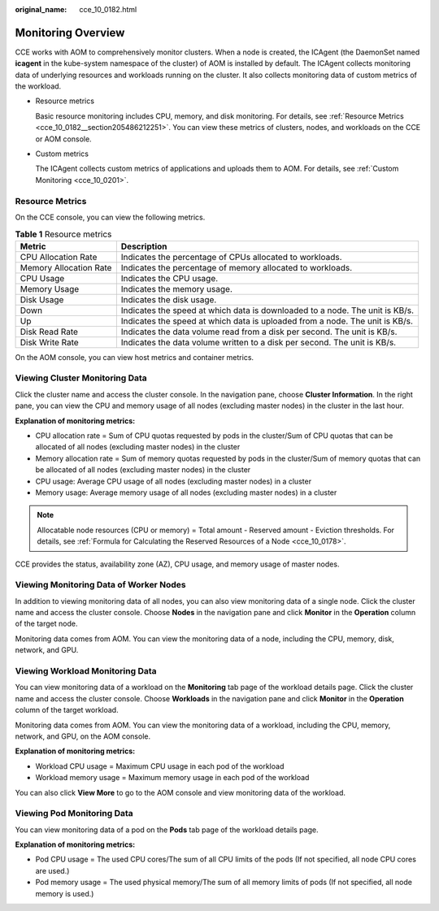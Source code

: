:original_name: cce_10_0182.html

.. _cce_10_0182:

Monitoring Overview
===================

CCE works with AOM to comprehensively monitor clusters. When a node is created, the ICAgent (the DaemonSet named **icagent** in the kube-system namespace of the cluster) of AOM is installed by default. The ICAgent collects monitoring data of underlying resources and workloads running on the cluster. It also collects monitoring data of custom metrics of the workload.

-  Resource metrics

   Basic resource monitoring includes CPU, memory, and disk monitoring. For details, see :ref:`Resource Metrics <cce_10_0182__section205486212251>`. You can view these metrics of clusters, nodes, and workloads on the CCE or AOM console.

-  Custom metrics

   The ICAgent collects custom metrics of applications and uploads them to AOM. For details, see :ref:`Custom Monitoring <cce_10_0201>`.

.. _cce_10_0182__section205486212251:

Resource Metrics
----------------

On the CCE console, you can view the following metrics.

.. table:: **Table 1** Resource metrics

   +------------------------+------------------------------------------------------------------------------+
   | Metric                 | Description                                                                  |
   +========================+==============================================================================+
   | CPU Allocation Rate    | Indicates the percentage of CPUs allocated to workloads.                     |
   +------------------------+------------------------------------------------------------------------------+
   | Memory Allocation Rate | Indicates the percentage of memory allocated to workloads.                   |
   +------------------------+------------------------------------------------------------------------------+
   | CPU Usage              | Indicates the CPU usage.                                                     |
   +------------------------+------------------------------------------------------------------------------+
   | Memory Usage           | Indicates the memory usage.                                                  |
   +------------------------+------------------------------------------------------------------------------+
   | Disk Usage             | Indicates the disk usage.                                                    |
   +------------------------+------------------------------------------------------------------------------+
   | Down                   | Indicates the speed at which data is downloaded to a node. The unit is KB/s. |
   +------------------------+------------------------------------------------------------------------------+
   | Up                     | Indicates the speed at which data is uploaded from a node. The unit is KB/s. |
   +------------------------+------------------------------------------------------------------------------+
   | Disk Read Rate         | Indicates the data volume read from a disk per second. The unit is KB/s.     |
   +------------------------+------------------------------------------------------------------------------+
   | Disk Write Rate        | Indicates the data volume written to a disk per second. The unit is KB/s.    |
   +------------------------+------------------------------------------------------------------------------+

On the AOM console, you can view host metrics and container metrics.

Viewing Cluster Monitoring Data
-------------------------------

Click the cluster name and access the cluster console. In the navigation pane, choose **Cluster Information**. In the right pane, you can view the CPU and memory usage of all nodes (excluding master nodes) in the cluster in the last hour.

**Explanation of monitoring metrics:**

-  CPU allocation rate = Sum of CPU quotas requested by pods in the cluster/Sum of CPU quotas that can be allocated of all nodes (excluding master nodes) in the cluster
-  Memory allocation rate = Sum of memory quotas requested by pods in the cluster/Sum of memory quotas that can be allocated of all nodes (excluding master nodes) in the cluster
-  CPU usage: Average CPU usage of all nodes (excluding master nodes) in a cluster
-  Memory usage: Average memory usage of all nodes (excluding master nodes) in a cluster

.. note::

   Allocatable node resources (CPU or memory) = Total amount - Reserved amount - Eviction thresholds. For details, see :ref:`Formula for Calculating the Reserved Resources of a Node <cce_10_0178>`.

CCE provides the status, availability zone (AZ), CPU usage, and memory usage of master nodes.

Viewing Monitoring Data of Worker Nodes
---------------------------------------

In addition to viewing monitoring data of all nodes, you can also view monitoring data of a single node. Click the cluster name and access the cluster console. Choose **Nodes** in the navigation pane and click **Monitor** in the **Operation** column of the target node.

Monitoring data comes from AOM. You can view the monitoring data of a node, including the CPU, memory, disk, network, and GPU.

Viewing Workload Monitoring Data
--------------------------------

You can view monitoring data of a workload on the **Monitoring** tab page of the workload details page. Click the cluster name and access the cluster console. Choose **Workloads** in the navigation pane and click **Monitor** in the **Operation** column of the target workload.

Monitoring data comes from AOM. You can view the monitoring data of a workload, including the CPU, memory, network, and GPU, on the AOM console.

**Explanation of monitoring metrics:**

-  Workload CPU usage = Maximum CPU usage in each pod of the workload
-  Workload memory usage = Maximum memory usage in each pod of the workload

You can also click **View More** to go to the AOM console and view monitoring data of the workload.

Viewing Pod Monitoring Data
---------------------------

You can view monitoring data of a pod on the **Pods** tab page of the workload details page.

**Explanation of monitoring metrics:**

-  Pod CPU usage = The used CPU cores/The sum of all CPU limits of the pods (If not specified, all node CPU cores are used.)
-  Pod memory usage = The used physical memory/The sum of all memory limits of pods (If not specified, all node memory is used.)
